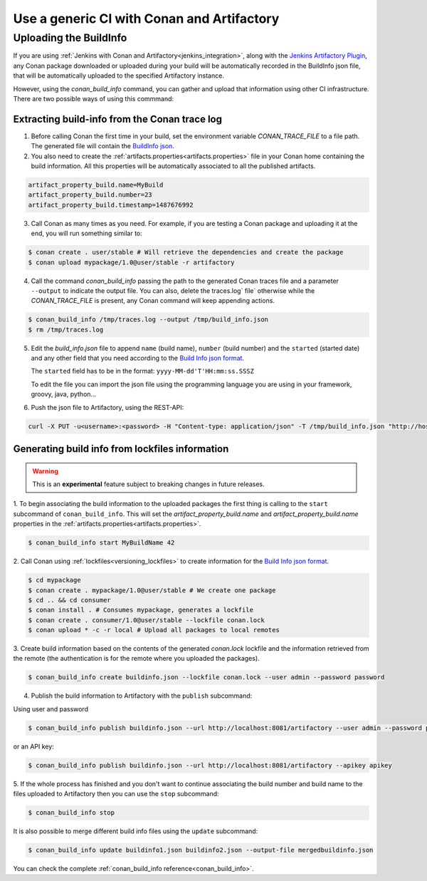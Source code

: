 

Use a generic CI with Conan and Artifactory
===========================================

Uploading the BuildInfo
-----------------------

If you are using :ref:`Jenkins with Conan and Artifactory<jenkins_integration>`, along with the
`Jenkins Artifactory Plugin <https://www.jfrog.com/confluence/display/RTF/Jenkins+Artifactory+Plug-in>`_,
any Conan package downloaded or uploaded during your build will be automatically recorded in
the BuildInfo json file, that will be automatically uploaded to the specified Artifactory instance.

However, using the `conan_build_info` command, you can gather and upload that information using other
CI infrastructure. There are two possible ways of using this commmand:

Extracting build-info from the Conan trace log
##############################################

1. Before calling Conan the first time in your build, set the environment variable `CONAN_TRACE_FILE` to a
   file path. The generated file will contain the `BuildInfo json <https://www.jfrog.com/confluence/display/RTF/Build+Integration#BuildIntegration-BuildInfoJSON>`_.

2. You also need to create the :ref:`artifacts.properties<artifacts.properties>` file in your Conan home containing the build
   information. All this properties will be automatically associated to all the published artifacts.

.. code-block:: text

   artifact_property_build.name=MyBuild
   artifact_property_build.number=23
   artifact_property_build.timestamp=1487676992


3. Call Conan as many times as you need.  For example, if you are testing a Conan package and uploading it at the end, you will run
   something similar to:


.. code-block:: bash

    $ conan create . user/stable # Will retrieve the dependencies and create the package
    $ conan upload mypackage/1.0@user/stable -r artifactory

4.  Call the command `conan_build_info` passing the path to the generated Conan traces file and a parameter ``--output`` to
    indicate the output file. You can also, delete the traces.log` file` otherwise while the `CONAN_TRACE_FILE` is present, any
    Conan command will keep appending actions.

.. code-block:: bash

    $ conan_build_info /tmp/traces.log --output /tmp/build_info.json
    $ rm /tmp/traces.log

5. Edit the `build_info.json` file to append ``name`` (build name), ``number`` (build number) and the ``started`` (started date) and
   any other field that you need according to the `Build Info json format <https://github.com/jfrog/build-info>`_.

   The ``started`` field has to be in the format: ``yyyy-MM-dd'T'HH:mm:ss.SSSZ``

   To edit the file you can import the json file using the programming language you are using in your framework, groovy, java, python...


6. Push the json file to Artifactory, using the REST-API:

.. code-block:: bash

    curl -X PUT -u<username>:<password> -H "Content-type: application/json" -T /tmp/build_info.json "http://host:8081/artifactory/api/build"

Generating build info from lockfiles information 
################################################

.. warning::

    This is an **experimental** feature subject to breaking changes in future releases.
    
1. To begin associating the build information to the uploaded packages the first thing
is calling to the ``start`` subcommand of ``conan_build_info``. This will set the
`artifact_property_build.name` and `artifact_property_build.name` properties in the
:ref:`artifacts.properties<artifacts.properties>`.

.. code-block:: bash

    $ conan_build_info start MyBuildName 42

2. Call Conan using :ref:`lockfiles<versioning_lockfiles>` to create information for the 
`Build Info json format <https://github.com/jfrog/build-info>`_.

.. code-block:: bash

    $ cd mypackage
    $ conan create . mypackage/1.0@user/stable # We create one package
    $ cd .. && cd consumer
    $ conan install . # Consumes mypackage, generates a lockfile
    $ conan create . consumer/1.0@user/stable --lockfile conan.lock
    $ conan upload * -c -r local # Upload all packages to local remotes

3. Create build information based on the contents of the generated `conan.lock` lockfile and the
information retrieved from the remote (the authentication is for the remote where you uploaded the
packages).

.. code-block:: bash

    $ conan_build_info create buildinfo.json --lockfile conan.lock --user admin --password password


4. Publish the build information to Artifactory with the ``publish`` subcommand:

Using user and password

.. code-block:: bash

    $ conan_build_info publish buildinfo.json --url http://localhost:8081/artifactory --user admin --password password

or an API key:

.. code-block:: bash

    $ conan_build_info publish buildinfo.json --url http://localhost:8081/artifactory --apikey apikey

5. If the whole process has finished and you don't want to continue associating the build number and
build name to the files uploaded to Artifactory then you can use the ``stop`` subcommand:

.. code-block:: bash

    $ conan_build_info stop

It is also possible to merge different build info files using the ``update`` subcommand:

.. code-block:: bash

    $ conan_build_info update buildinfo1.json buildinfo2.json --output-file mergedbuildinfo.json

You can check the complete :ref:`conan_build_info reference<conan_build_info>`.